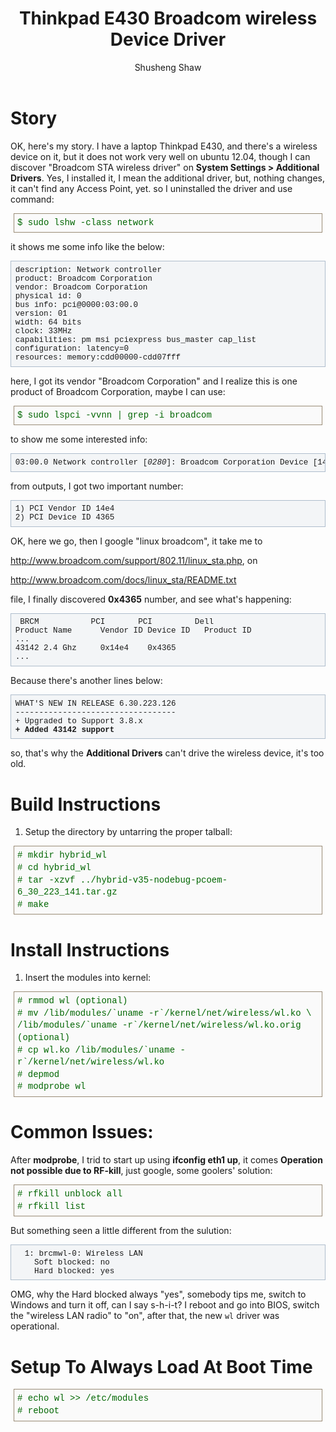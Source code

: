 #+TITLE: Thinkpad E430 Broadcom wireless Device Driver
#+AUTHOR: Shusheng Shaw
#+EMAIL: bluebird.shao@gmail.com

* Story
OK, here's my story.
I have a laptop Thinkpad E430, and there's a wireless device on it, but it does
not work very well on ubuntu 12.04, though I can discover "Broadcom STA wireless 
driver" on *System Settings > Additional Drivers*. 
Yes, I installed it, I mean the additional driver, but, nothing changes, it 
can't find any Access Point, yet. so I uninstalled the driver and use command:
#+BEGIN_HTML
<div style="direction:ltr; margin:0 5px 10px 5px; padding:5px; border-color:#998b75; border-width:1px 1px 1px 1px; border-style:solid; font-weight:normal; color:#006600; line-height:140%; font-size:1em; font-family:courier,monospace; background-color:#FAFAFA">
$ sudo lshw -class network
</div>
#+END_HTML
it shows me some info like the below:
#+BEGIN_HTML
<pre style="border:1pt solid #AEBDCC; background-color:#F3F5F7; padding:5pt; font-family:courier,monospace; font-size:90%; overflow:auto">
description: Network controller
product: Broadcom Corporation
vendor: Broadcom Corporation
physical id: 0
bus info: pci@0000:03:00.0
version: 01
width: 64 bits
clock: 33MHz
capabilities: pm msi pciexpress bus_master cap_list
configuration: latency=0
resources: memory:cdd00000-cdd07fff
</pre>
#+END_HTML
here, I got its vendor "Broadcom Corporation" and I realize this is one product 
of Broadcom Corporation, maybe I can use:

#+BEGIN_HTML
<div style="direction:ltr; margin:0 5px 10px 5px; padding:5px; border-color:#998b75; border-width:1px 1px 1px 1px; border-style:solid; font-weight:normal; color:#006600; line-height:140%; font-size:1em; font-family:courier,monospace; background-color:#FAFAFA">
$ sudo lspci -vvnn | grep -i broadcom
</div>
#+END_HTML
to show me some interested info:
#+BEGIN_HTML
<pre style="border:1pt solid #AEBDCC; background-color:#F3F5F7; padding:5pt; font-family:courier,monospace; font-size:90%; overflow:auto">
03:00.0 Network controller [<em>0280</em>]: Broadcom Corporation Device [14e4:4365] (rev 01)
</pre>
#+END_HTML
from outputs, I got two important number:
#+BEGIN_HTML
<pre style="border:1pt solid #AEBDCC; background-color:#F3F5F7; padding:5pt; font-family:courier,monospace; font-size:90%; overflow:auto">
1) PCI Vendor ID 14e4
2) PCI Device ID 4365
</pre>
#+END_HTML
OK, here we go, then I google "linux broadcom", it take me to

http://www.broadcom.com/support/802.11/linux_sta.php, on

http://www.broadcom.com/docs/linux_sta/README.txt 

file, I finally discovered *0x4365* number, and see what's happening:
#+BEGIN_HTML
<pre style="border:1pt solid #AEBDCC; background-color:#F3F5F7; padding:5pt; font-family:courier,monospace; font-size:90%; overflow:auto">
 BRCM		    PCI		  PCI		  Dell
Product Name	  Vendor ID	Device ID	Product ID
...
43142 2.4 Ghz     0x14e4	0x4365
...
</pre>
#+END_HTML
Because there's another lines below:
#+BEGIN_HTML
<pre style="border:1pt solid #AEBDCC; background-color:#F3F5F7; padding:5pt; font-family:courier,monospace; font-size:90%; overflow:auto">
WHAT'S NEW IN RELEASE 6.30.223.126
----------------------------------
+ Upgraded to Support 3.8.x
<strong>+ Added 43142 support</strong>
</pre>
#+END_HTML
so, that's why the *Additional Drivers* can't drive the wireless device, it's 
too old.

* Build Instructions
  1. Setup the directory by untarring the proper talball:
#+BEGIN_HTML
<div style="direction:ltr; margin:0 5px 10px 5px; padding:5px; border-color:#998b75; border-width:1px 1px 1px 1px; border-style:solid; font-weight:normal; color:#006600; line-height:140%; font-size:1em; font-family:courier,monospace; background-color:#FAFAFA">
# mkdir hybrid_wl  <br/>
# cd hybrid_wl <br/>
# tar -xzvf ../hybrid-v35-nodebug-pcoem-6_30_223_141.tar.gz <br/>
# make <br/>
</div>
#+END_HTML
* Install Instructions
  1. Insert the modules into kernel:
#+BEGIN_HTML
  <div style="direction:ltr; margin:0 5px 10px 5px; padding:5px; border-color:#998b75; border-width:1px 1px 1px 1px; border-style:solid; font-weight:normal; color:#006600; line-height:140%; font-size:1em; font-family:courier,monospace; background-color:#FAFAFA">
  # rmmod wl (optional) <br />
  # mv /lib/modules/`uname -r`/kernel/net/wireless/wl.ko \ <br />
       /lib/modules/`uname -r`/kernel/net/wireless/wl.ko.orig (optional) <br />
  # cp wl.ko /lib/modules/`uname -r`/kernel/net/wireless/wl.ko <br/>
  # depmod <br/>
  # modprobe wl <br/>
</div>
#+END_HTML
* Common Issues:
  After *modprobe*, I trid to start up using *ifconfig eth1 up*, it comes
  *Operation not possible due to RF-kill*, just google, some goolers' solution:
  #+BEGIN_HTML
  <div style="direction:ltr; margin:0 5px 10px 5px; padding:5px; border-color:#998b75; border-width:1px 1px 1px 1px; border-style:solid; font-weight:normal; color:#006600; line-height:140%; font-size:1em; font-family:courier,monospace; background-color:#FAFAFA">
  # rfkill unblock all <br/>
  # rfkill list <br/>
  </div>
  #+END_HTML
  But something seen a little different from the sulution:
#+BEGIN_HTML
<pre style="border:1pt solid #AEBDCC; background-color:#F3F5F7; padding:5pt; font-family:courier,monospace; font-size:90%; overflow:auto">
  1: brcmwl-0: Wireless LAN
	Soft blocked: no
	Hard blocked: yes
</pre>
#+END_HTML
  OMG, why the Hard blocked always "yes", somebody tips me, switch to Windows
  and turn it off, can I say s-h-i-t? I reboot and go into BIOS, switch the
  "wireless LAN radio" to "on", after that, the new =wl= driver was operational.

* Setup To Always Load At Boot Time
  #+BEGIN_HTML
  <div style="direction:ltr; margin:0 5px 10px 5px; padding:5px; border-color:#998b75; border-width:1px 1px 1px 1px; border-style:solid; font-weight:normal; color:#006600; line-height:140%; font-size:1em; font-family:courier,monospace; background-color:#FAFAFA">
  # echo wl >> /etc/modules <br/>
  # reboot <br/>
  </div>
  #+END_HTML
